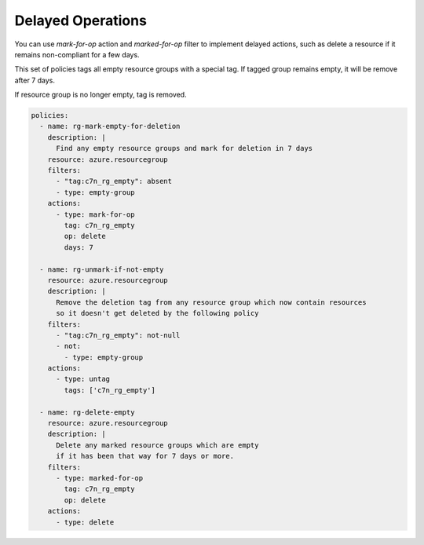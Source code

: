 .. _azure_example_delayedoperation:

Delayed Operations
==================

You can use `mark-for-op` action and `marked-for-op` filter to implement delayed actions, such as delete a resource if
it remains non-compliant for a few days.

This set of policies tags all empty resource groups with a special tag. If tagged group remains empty, it will be remove after 7 days.

If resource group is no longer empty, tag is removed.


.. code-block:: yaml

  policies:
    - name: rg-mark-empty-for-deletion
      description: |
        Find any empty resource groups and mark for deletion in 7 days
      resource: azure.resourcegroup
      filters:
        - "tag:c7n_rg_empty": absent
        - type: empty-group
      actions:
        - type: mark-for-op
          tag: c7n_rg_empty
          op: delete
          days: 7

    - name: rg-unmark-if-not-empty
      resource: azure.resourcegroup
      description: |
        Remove the deletion tag from any resource group which now contain resources
        so it doesn't get deleted by the following policy
      filters:
        - "tag:c7n_rg_empty": not-null
        - not:
          - type: empty-group
      actions:
        - type: untag
          tags: ['c7n_rg_empty']

    - name: rg-delete-empty
      resource: azure.resourcegroup
      description: |
        Delete any marked resource groups which are empty
        if it has been that way for 7 days or more.
      filters:
        - type: marked-for-op
          tag: c7n_rg_empty
          op: delete
      actions:
        - type: delete
